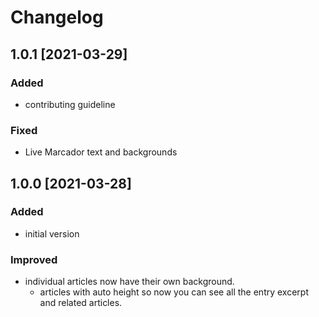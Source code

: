 #+STARTUP: nofold

* Changelog
** 1.0.1 [2021-03-29]

*** Added
- contributing guideline

*** Fixed
- Live Marcador text and backgrounds


** 1.0.0 [2021-03-28]

*** Added
- initial version

*** Improved
- individual articles now have their own background.
  + articles with auto height so now you can see all the entry excerpt and related articles.